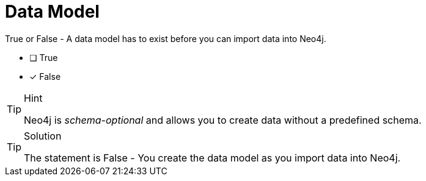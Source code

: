 [.question]
= Data Model

True or False - A data model has to exist before you can import data into Neo4j.

- [ ] True
- [*] False

[TIP,role=hint]
.Hint
====
Neo4j is _schema-optional_ and allows you to create data without a predefined schema.
====

[TIP,role=solution]
.Solution
====
The statement is False - You create the data model as you import data into Neo4j.
====